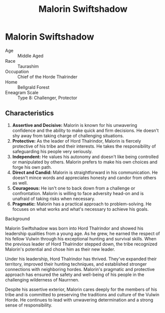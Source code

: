 #+title: Malorin Swiftshadow
#+startup: inlineimages
#+category: Characters
#+faction: Horde Thalrinder
#+race: Taurashim
#+enneagram: 8

* Malorin Swiftshadow
#+html: <div class="wrap-right-img">
#+caption: Malorin Swiftshadow
#+attr_org: :width 300
#+attr_html: :class portrait :alt Image of Malorin Swiftshadow
#+attr_latex: :width 200p
[[file:img/malorin-swiftshadow.jpg]]
#+html: </div>

- Age ::
    Middle Aged
- Race ::
    Taurashim
- Occupation ::
    Chief of the Horde Thalrinder
- Home ::
    Bellgrald Forest
- Eneagram Scale ::
    Type 8: Challenger, Protector
** Characteristics
1. *Assertive and Decisive:* Malorin is known for his unwavering confidence and the ability to make quick and firm decisions. He doesn't shy away from taking charge of challenging situations.
2. *Protective:* As the leader of Hord Thalrindor, Malorin is fiercely protective of his tribe and their interests. He takes the responsibility of safeguarding his people very seriously.
3. *Independent:* He values his autonomy and doesn't like being controlled or manipulated by others. Malorin prefers to make his own choices and forge his own path.
4. *Direct and Candid:* Malorin is straightforward in his communication. He doesn't mince words and appreciates honesty and candor from others as well.
5. *Courageous:* He isn't one to back down from a challenge or confrontation. Malorin is willing to face adversity head-on and is unafraid of taking risks when necessary.
6. *Pragmatic:* Malorin has a practical approach to problem-solving. He focuses on what works and what's necessary to achieve his goals.


- Background ::
Malorin Swiftshadow was born into Hord Thalrindor and showed his leadership qualities from a young age. As he grew, he earned the respect of his fellow Vulwin through his exceptional hunting and survival skills. When the previous leader of Hord Thalrindor stepped down, the tribe recognized Malorin's potential and chose him as their new leader.

Under his leadership, Hord Thalrindor has thrived. They've expanded their territory, improved their hunting techniques, and established stronger connections with neighboring hordes. Malorin's pragmatic and protective approach has ensured the safety and well-being of his people in the challenging wilderness of Naurrnen.

Despite his assertive exterior, Malorin cares deeply for the members of his tribe and is committed to preserving the traditions and culture of the Vulwin Horde. He continues to lead with unwavering determination and a strong sense of responsibility.
